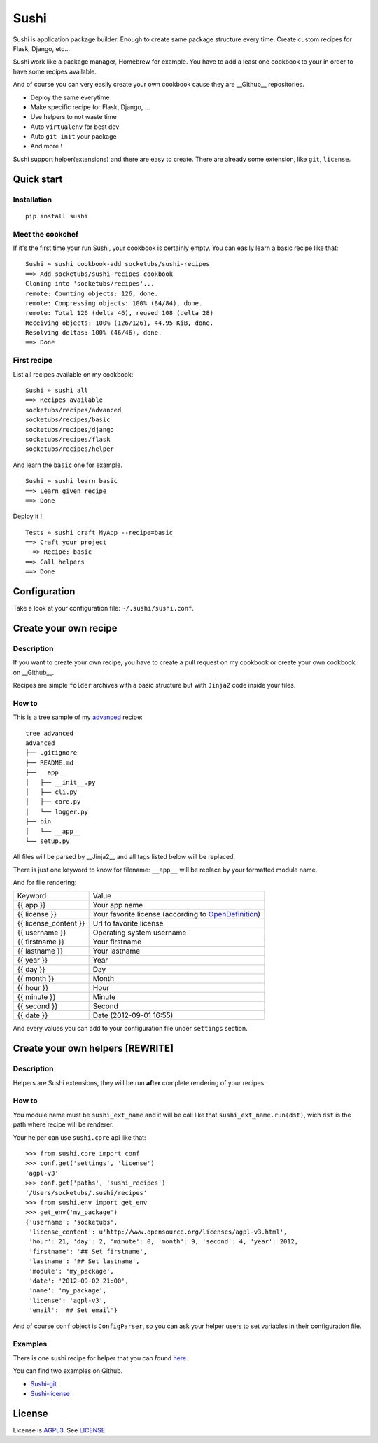 Sushi
=====

Sushi is application package builder. Enough to create same package structure every time. Create custom recipes for Flask, Django, etc...

Sushi work like a package manager, Homebrew for example.  
You have to add a least one cookbook to your in order to have some recipes available.


And of course you can very easily create your own cookbook cause they are __Github__ repositories.

- Deploy the same everytime
- Make specific recipe for Flask, Django, ...
- Use helpers to not waste time
- Auto ``virtualenv`` for best dev
- Auto ``git init`` your package
- And more !

Sushi support helper(extensions) and there are easy to create. There are already some extension, like ``git``, ``license``.

Quick start
-----------

Installation
~~~~~~~~~~~~

::

    pip install sushi

Meet the cookchef
~~~~~~~~~~~~~~~~~

If it's the first time your run Sushi, your cookbook is certainly empty. You
can easily learn a basic recipe like that:

::

    Sushi » sushi cookbook-add socketubs/sushi-recipes
    ==> Add socketubs/sushi-recipes cookbook
    Cloning into 'socketubs/recipes'...
    remote: Counting objects: 126, done.
    remote: Compressing objects: 100% (84/84), done.
    remote: Total 126 (delta 46), reused 108 (delta 28)
    Receiving objects: 100% (126/126), 44.95 KiB, done.
    Resolving deltas: 100% (46/46), done.
    ==> Done

First recipe
~~~~~~~~~~~~

List all recipes available on my cookbook:

::

    Sushi » sushi all
    ==> Recipes available
    socketubs/recipes/advanced
    socketubs/recipes/basic
    socketubs/recipes/django
    socketubs/recipes/flask
    socketubs/recipes/helper

And learn the ``basic`` one for example.

::

    Sushi » sushi learn basic
    ==> Learn given recipe
    ==> Done

Deploy it !

:: 

    Tests » sushi craft MyApp --recipe=basic
    ==> Craft your project
      => Recipe: basic
    ==> Call helpers
    ==> Done

Configuration
-------------

Take a look at your configuration file: ``~/.sushi/sushi.conf``.

Create your own recipe
----------------------

Description
~~~~~~~~~~~

If you want to create your own recipe, you have to create a pull request on my cookbook or create your own cookbook on __Github__.  


Recipes are simple ``folder`` archives with a basic
structure but with ``Jinja2`` code inside your files.

How to
~~~~~~

This is a tree sample of my `advanced <https://github.com/Socketubs/Sushi-recipes/tree/master/advanced>`_ recipe:

::

    tree advanced
    advanced
    ├── .gitignore
    ├── README.md
    ├── __app__
    │   ├── __init__.py
    │   ├── cli.py
    │   ├── core.py
    │   └── logger.py
    ├── bin
    │   └── __app__
    └── setup.py

All files will be parsed by __Jinja2__ and all tags listed below will be replaced.


There is just one keyword to know for filename: ``__app__`` will be
replace by your formatted module name.


And for file rendering:

=====================  =============
Keyword                Value 
---------------------  -------------
{{ app }}              Your app name 
{{ license }}          Your favorite license (according to `OpenDefinition <http://licenses.opendefinition.org/licenses/groups/all.json>`_) 
{{ license_content }}  Url to favorite license 
{{ username }}         Operating system username
{{ firstname }}        Your firstname
{{ lastname }}         Your lastname
{{ year }}             Year
{{ day }}              Day
{{ month }}            Month
{{ hour }}             Hour
{{ minute }}           Minute
{{ second }}           Second
{{ date }}             Date (2012-09-01 16:55)
=====================  =============

And every values you can add to your configuration file under
``settings`` section.

Create your own helpers [REWRITE]
---------------------------------

Description
~~~~~~~~~~~

Helpers are Sushi extensions, they will be run **after** complete
rendering of your recipes.

How to
~~~~~~

You module name must be ``sushi_ext_name`` and it will be call like that
``sushi_ext_name.run(dst)``, wich ``dst`` is the path where recipe will
be renderer.

Your helper can use ``sushi.core`` api like that:

::

    >>> from sushi.core import conf
    >>> conf.get('settings', 'license')
    'agpl-v3'
    >>> conf.get('paths', 'sushi_recipes')
    '/Users/socketubs/.sushi/recipes'
    >>> from sushi.env import get_env
    >>> get_env('my_package')
    {'username': 'socketubs',
     'license_content': u'http://www.opensource.org/licenses/agpl-v3.html',
     'hour': 21, 'day': 2, 'minute': 0, 'month': 9, 'second': 4, 'year': 2012,
     'firstname': '## Set firstname',
     'lastname': '## Set lastname',
     'module': 'my_package',
     'date': '2012-09-02 21:00',
     'name': 'my_package',
     'license': 'agpl-v3',
     'email': '## Set email'}
            

And of course ``conf`` object is ``ConfigParser``, so you can ask your
helper users to set variables in their configuration file.

Examples
~~~~~~~~

There is one sushi recipe for helper that you can found `here <https://github.com/Socketubs/Sushi-recipes/raw/master/helper.tar.gz>`_.

You can find two examples on Github.

-  `Sushi-git <https://github.com/Socketubs/Sushi-git>`_
-  `Sushi-license <https://github.com/Socketubs/Sushi-license>`_

License
-------

License is `AGPL3`_. See `LICENSE`_.

.. _recipes: http://sushi.socketubs.net/recipes
.. _helpers: http://sushi.socketubs.net/helpers
.. _AGPL3: http://www.gnu.org/licenses/agpl.html
.. _LICENSE: https://raw.github.com/Socketubs/Sushi/master/LICENSE
